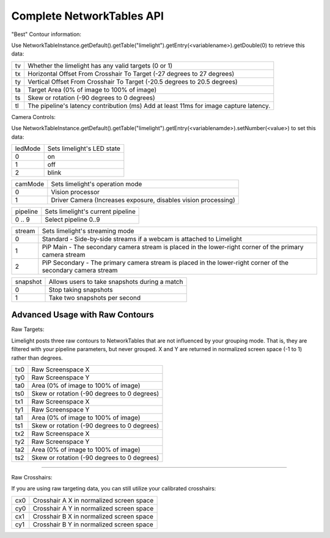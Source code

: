Complete NetworkTables API
============================

"Best" Contour information:

Use   NetworkTableInstance.getDefault().getTable("limelight").getEntry(<variablename>).getDouble(0) to retrieve this data:

====== =====================================================================================
tv 		Whether the limelight has any valid targets (0 or 1)
------ -------------------------------------------------------------------------------------
tx		Horizontal Offset From Crosshair To Target (-27 degrees to 27 degrees)
------ -------------------------------------------------------------------------------------
ty		Vertical Offset From Crosshair To Target (-20.5 degrees to 20.5 degrees)
------ -------------------------------------------------------------------------------------
ta		Target Area (0% of image to 100% of image)								
------ -------------------------------------------------------------------------------------
ts		Skew or rotation (-90 degrees to 0 degrees)
------ -------------------------------------------------------------------------------------
tl 		The pipeline's latency contribution (ms) Add at least 11ms for image capture latency.
====== =====================================================================================


Camera Controls:

Use NetworkTableInstance.getDefault().getTable("limelight").getEntry(<variablenamde>).setNumber(<value>) to set this data:

=========== =====================================================================================
ledMode		Sets limelight's LED state
----------- -------------------------------------------------------------------------------------
0	 	on
----------- -------------------------------------------------------------------------------------
1 		off
----------- -------------------------------------------------------------------------------------
2 		blink
=========== =====================================================================================


=========== =====================================================================================
camMode		Sets limelight's operation mode
----------- -------------------------------------------------------------------------------------
0	 	Vision processor
----------- -------------------------------------------------------------------------------------
1 		Driver Camera (Increases exposure, disables vision processing)
=========== =====================================================================================


=========== =====================================================================================
pipeline	Sets limelight's current pipeline
----------- -------------------------------------------------------------------------------------
0 .. 9		Select pipeline 0..9
=========== =====================================================================================


=========== =====================================================================================
stream		Sets limelight's streaming mode
----------- -------------------------------------------------------------------------------------
0	 	Standard - Side-by-side streams if a webcam is attached to Limelight
----------- -------------------------------------------------------------------------------------
1 		PiP Main - The secondary camera stream is placed in the lower-right corner of the primary camera stream
----------- -------------------------------------------------------------------------------------
2	 	PiP Secondary - The primary camera stream is placed in the lower-right corner of the secondary camera stream
=========== =====================================================================================

=========== =====================================================================================
snapshot		Allows users to take snapshots during a match
----------- -------------------------------------------------------------------------------------
0	 	Stop taking snapshots
----------- -------------------------------------------------------------------------------------
1 		Take two snapshots per second
=========== =====================================================================================

Advanced Usage with Raw Contours
-------------------------------------------------

Raw Targets:

Limelight posts three raw contours to NetworkTables that are not influenced by your grouping mode. That is, they are filtered with your pipeline parameters, but never grouped. X and Y are returned in normalized screen space (-1 to 1) rather than degrees.

=========== =====================================================================================
tx0		Raw Screenspace X
----------- -------------------------------------------------------------------------------------
ty0		Raw Screenspace Y
----------- -------------------------------------------------------------------------------------
ta0		Area (0% of image to 100% of image)	
----------- -------------------------------------------------------------------------------------
ts0		Skew or rotation (-90 degrees to 0 degrees)
----------- -------------------------------------------------------------------------------------
tx1		Raw Screenspace X
----------- -------------------------------------------------------------------------------------
ty1		Raw Screenspace Y
----------- -------------------------------------------------------------------------------------
ta1		Area (0% of image to 100% of image)	
----------- -------------------------------------------------------------------------------------
ts1		Skew or rotation (-90 degrees to 0 degrees)
----------- -------------------------------------------------------------------------------------
tx2		Raw Screenspace X
----------- -------------------------------------------------------------------------------------
ty2		Raw Screenspace Y
----------- -------------------------------------------------------------------------------------
ta2		Area (0% of image to 100% of image)	
----------- -------------------------------------------------------------------------------------
ts2		Skew or rotation (-90 degrees to 0 degrees)
=========== =====================================================================================


-------------------------------------------------

Raw Crosshairs:

If you are using raw targeting data, you can still utilize your calibrated crosshairs:

=========== =====================================================================================
cx0		Crosshair A X in normalized screen space
----------- -------------------------------------------------------------------------------------
cy0		Crosshair A Y in normalized screen space
----------- -------------------------------------------------------------------------------------
cx1		Crosshair B X in normalized screen space
----------- -------------------------------------------------------------------------------------
cy1		Crosshair B Y in normalized screen space
=========== =====================================================================================
